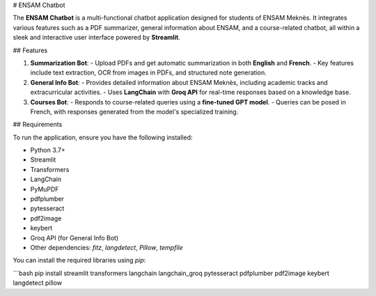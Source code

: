 # ENSAM Chatbot

The **ENSAM Chatbot** is a multi-functional chatbot application designed for students of ENSAM Meknès. It integrates various features such as a PDF summarizer, general information about ENSAM, and a course-related chatbot, all within a sleek and interactive user interface powered by **Streamlit**.

## Features

1. **Summarization Bot**:
   - Upload PDFs and get automatic summarization in both **English** and **French**.
   - Key features include text extraction, OCR from images in PDFs, and structured note generation.

2. **General Info Bot**:
   - Provides detailed information about ENSAM Meknès, including academic tracks and extracurricular activities.
   - Uses **LangChain** with **Groq API** for real-time responses based on a knowledge base.

3. **Courses Bot**:
   - Responds to course-related queries using a **fine-tuned GPT model**.
   - Queries can be posed in French, with responses generated from the model's specialized training.

## Requirements

To run the application, ensure you have the following installed:

- Python 3.7+
- Streamlit
- Transformers
- LangChain
- PyMuPDF
- pdfplumber
- pytesseract
- pdf2image
- keybert
- Groq API (for General Info Bot)
- Other dependencies: `fitz`, `langdetect`, `Pillow`, `tempfile`

You can install the required libraries using `pip`:

```bash
pip install streamlit transformers langchain langchain_groq pytesseract pdfplumber pdf2image keybert langdetect pillow
